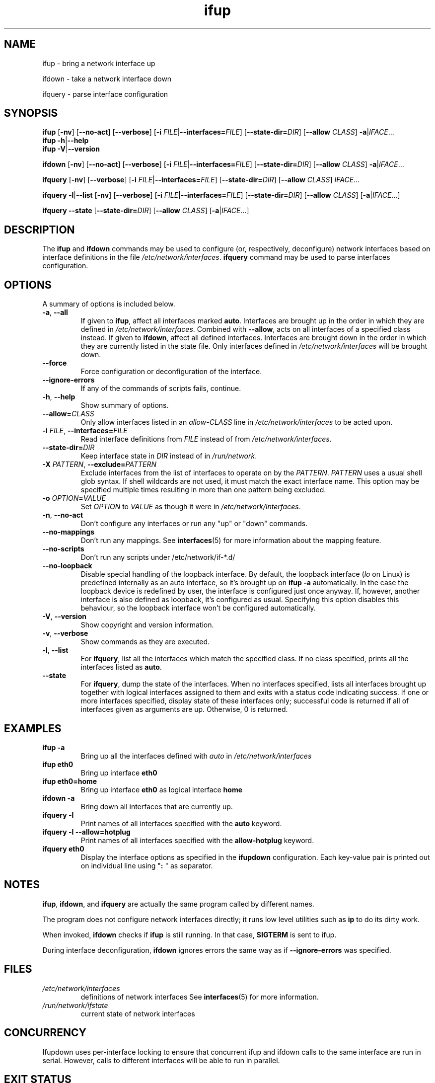 .TH ifup 8 "11 Jan 2017" IFUPDOWN ""
.SH NAME
ifup \- bring a network interface up
.PP
ifdown \- take a network interface down
.PP
ifquery \- parse interface configuration
.SH SYNOPSIS
.B ifup 
[\fB\-nv\fR]
[\fB\-\-no\-act\fR]
[\fB\-\-verbose\fR]
[\fB\-i\fR \fIFILE\fR|\fB\-\-interfaces=\fR\fIFILE\fR]
[\fB\-\-state-dir=\fR\fIDIR\fR]
[\fB\-\-allow\fR \fICLASS\fR]
\fB\-a\fR|\fIIFACE\fR...
.br
.B ifup 
\fB\-h\fR|\fB\-\-help\fR
.br
.B ifup 
\fB\-V\fR|\fB\-\-version\fR
.PP
.B ifdown
[\fB\-nv\fR]
[\fB\-\-no\-act\fR]
[\fB\-\-verbose\fR]
[\fB\-i\fR \fIFILE\fR|\fB\-\-interfaces=\fR\fIFILE\fR]
[\fB\-\-state-dir=\fR\fIDIR\fR]
[\fB\-\-allow\fR \fICLASS\fR]
\fB\-a\fR|\fIIFACE\fR...
.PP
.B ifquery
[\fB\-nv\fR]
[\fB\-\-verbose\fR]
[\fB\-i\fR \fIFILE\fR|\fB\-\-interfaces=\fR\fIFILE\fR]
[\fB\-\-state-dir=\fR\fIDIR\fR]
[\fB\-\-allow\fR \fICLASS\fR]
\fIIFACE\fR...
.PP
.B ifquery
\fB\-l\fR|\fB\-\-list\fR
[\fB\-nv\fR]
[\fB\-\-verbose\fR]
[\fB\-i\fR \fIFILE\fR|\fB\-\-interfaces=\fR\fIFILE\fR]
[\fB\-\-state-dir=\fR\fIDIR\fR]
[\fB\-\-allow\fR \fICLASS\fR]
[\fB\-a\fR|\fIIFACE\fR...]
.PP
.B ifquery
\fB\-\-state\fR
[\fB\-\-state-dir=\fR\fIDIR\fR]
[\fB\-\-allow\fR \fICLASS\fR]
[\fB\-a\fR|\fIIFACE\fR...]
.SH DESCRIPTION
The
.BR ifup " and " ifdown
commands may be used to configure (or, respectively, deconfigure) network
interfaces based on interface definitions in the file
.IR /etc/network/interfaces ". "
.BR ifquery " command may be used to parse interfaces configuration."
.SH OPTIONS
A summary of options is included below.
.TP
.BR \-a ", " \-\-all
If given to \fBifup\fP, affect all interfaces marked \fBauto\fP.
Interfaces are brought up in the order in which they are defined
in
.IR /etc/network/interfaces .
Combined with \fB-\-allow\fP, acts on all interfaces of a specified class
instead.
If given to \fBifdown\fP, affect all defined interfaces.
Interfaces are brought down in the order in which they are
currently listed in the state file. Only interfaces defined
in
.I /etc/network/interfaces
will be brought down.
.TP
.B \-\-force
Force configuration or deconfiguration of the interface.
.TP
.B \-\-ignore-errors
If any of the commands of scripts fails, continue.
.TP
.BR \-h ", " \-\-help
Show summary of options.
.TP
\fB\-\-allow=\fR\fICLASS\fR
Only allow interfaces listed in an
.I allow\-CLASS
line in 
.IR /etc/network/interfaces " to be acted upon."
.TP
\fB\-i\fR \fIFILE\fR, \fB\-\-interfaces=\fR\fIFILE\fR
Read interface definitions from 
.I FILE
instead of from
.IR /etc/network/interfaces "."
.TP
\fB\-\-state\-dir=\fR\fIDIR\fR
Keep interface state in
.I DIR
instead of in
.IR /run/network "."
.TP
.BI \-X " PATTERN\fR, " "\-\-exclude=" PATTERN
Exclude interfaces from the list of interfaces to operate on by the \fIPATTERN\fR.
\fIPATTERN\fR uses a usual shell glob syntax. If shell wildcards are not used, it
must match the exact interface name. This option may be specified multiple times
resulting in more than one pattern being excluded.
.TP
.BI \-o " OPTION" "\fB=" VALUE
Set \fIOPTION\fR to \fIVALUE\fR as though it were in
.IR /etc/network/interfaces .
.TP
.BR \-n ", " \-\-no\-act
Don't configure any interfaces or run any "up" or "down" commands.
.TP
.B \-\-no\-mappings
Don't run any mappings.  See
.BR interfaces (5)
for more information about the mapping feature.
.TP
.B \-\-no\-scripts
Don't run any scripts under /etc/network/if-*.d/
.TP
.B \-\-no\-loopback
Disable special handling of the loopback interface. By default, the loopback interface
(\fIlo\fR on Linux) is predefined internally as an auto interface, so it's brought up
on \fBifup -a\fR automatically. In the case the loopback device is redefined by user,
the interface is configured just once anyway. If, however, another interface is also
defined as loopback, it's configured as usual. Specifying this option disables this
behaviour, so the loopback interface won't be configured automatically.
.TP
.BR \-V ", " \-\-version
Show copyright and version information.
.TP
.BR \-v ", " \-\-verbose
Show commands as they are executed.
.TP
.BR \-l ", " \-\-list
For \fBifquery\fR, list all the interfaces which match the specified class.
If no class specified, prints all the interfaces listed as \fBauto\fR.
.TP
.BR \-\-state
For \fBifquery\fR, dump the state of the interfaces. When no interfaces specified,
lists all interfaces brought up together with logical interfaces assigned to them and
exits with a status code indicating success. If one or more interfaces specified,
display state of these interfaces only; successful code is returned if all of interfaces
given as arguments are up. Otherwise, 0 is returned.
.SH EXAMPLES
.TP
.B ifup -a
Bring up all the interfaces defined with
.I auto
in 
.I /etc/network/interfaces
.TP
.B ifup eth0
Bring up interface
.B eth0
.TP
.B ifup eth0=home
Bring up interface
.B eth0
as logical interface
.B home
.TP
.B ifdown -a
Bring down all interfaces that are currently up.
.TP
.B ifquery -l
Print names of all interfaces specified with the \fBauto\fR keyword.
.TP
.B ifquery -l --allow=hotplug
Print names of all interfaces specified with the \fBallow-hotplug\fR keyword.
.TP
.B ifquery eth0
Display the interface options as specified in the \fBifupdown\fR
configuration. Each key-value pair is printed out on individual
line using "\fB: \fR" as separator.
.SH NOTES
.BR ifup ,
.BR ifdown ,
and
.BR ifquery
are actually the same program called by different names.
.P
The program does not configure network interfaces directly;
it runs low level utilities such as
.BR ip
to do its dirty work.
.P
When invoked,
.B ifdown
checks if
.B ifup
is still running. In that case,
.B SIGTERM
is sent to ifup.
.P
During interface deconfiguration,
.BR ifdown
ignores errors the same way as if
.B \-\-ignore\-errors
was specified.
.SH FILES
.TP
.I /etc/network/interfaces
definitions of network interfaces
See
.BR interfaces (5)
for more information.
.TP
.I /run/network/ifstate
current state of network interfaces
.SH CONCURRENCY
Ifupdown uses per-interface locking to ensure that concurrent ifup and ifdown calls to the same interface are run in serial.
However, calls to different interfaces will be able to run in parallel.
.SH EXIT STATUS
For
.B ifup
and
.B ifdown\fR,
the exit status will be 0 if the given interface(s) have all been (de)configured succesfully, 1 if there was any error.
The result of these commands is idempotent; running
.B ifup
on an interface that is already up will result in an exit status of 0, and similarly running
.B ifdown
on an interface that is not up will also result in an exit status of 0.
.P
.B ifquery
will normally return with exit status 0 if an interface with a matching iface stanza, 1 if there is no matching stanza.
.B ifquery --state
will also return with exit status 1 if the given interface was known but was not up.
.SH KNOWN BUGS/LIMITATIONS
The program keeps records of whether network interfaces are up or down.
Under exceptional circumstances these records can become
inconsistent with the real states of the interfaces.
For example, an interface that was brought up using
.B ifup
and later deconfigured using
.B ifconfig
will still be recorded as up.
To fix this you can use the
.B \-\-force
option to force
.B ifup
or
.B ifdown
to run configuration or deconfiguration commands despite what
it considers the current state of the interface to be.
.P
The file
.I /run/network/ifstate
must be writable for
.B ifup
or
.B ifdown
to work properly.
If that location is not writable
(for example, because the root filesystem is mounted read-only
for system recovery)
then
.I /run/network/ifstate
should be made a symbolic link to a writable location.
If that is not possible then you can use the
.B \-\-force
option to run configuration or deconfiguration commands
without updating the file.
.P
Note that the program does not run automatically:
.B ifup
alone does not bring up interfaces
that appear as a result of hardware being installed and 
.B ifdown
alone does not bring down interfaces
that disappear as a result of hardware being removed.
To automate the configuration of network interfaces you need to
install other packages such as
.BR udev (7)
or
.BR ifplugd (8).
.SH AUTHORS
The ifupdown suite was created by Anthony Towns <aj@azure.humbug.org.au>,
and is currently maintained by Guus Sliepen <guus@debian.org>.
.P
Many others have helped develop ifupdown over time, see
/usr/share/doc/ifupdown/changelog.Debian.gz for a full history.
.SH SEE ALSO
.BR interfaces (5),
.BR ip (8),
.BR ifconfig (8).
